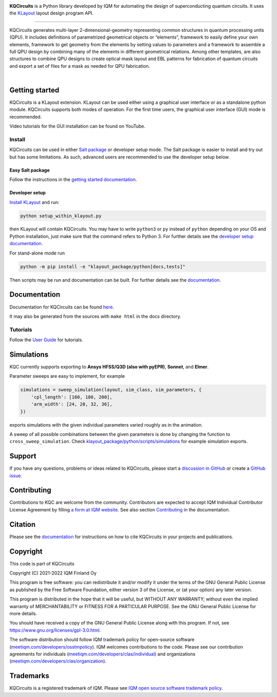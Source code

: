 .. image:: /docs/images/logo-small.png
   :target: https://github.com/iqm-finland/KQCircuits
   :alt: KQCircuits
   :width: 300
   :align: center

**KQCircuits** is a Python library developed by IQM for automating the design of
superconducting quantum circuits. It uses the `KLayout <https://klayout.de>`__ layout design program
API.

.. image:: https://github.com/iqm-finland/KQCircuits/actions/workflows/ci.yaml/badge.svg
   :target: https://github.com/iqm-finland/KQCircuits/actions/workflows/ci.yaml
   :alt: Continuous Integration

.. image:: https://zenodo.org/badge/DOI/10.5281/zenodo.4944796.svg
   :target: https://doi.org/10.5281/zenodo.4944796
   :alt: DOI

.. image:: https://img.shields.io/badge/License-GPLv3-blue.svg
   :target: https://github.com/iqm-finland/kqcircuits/blob/master/LICENSE
   :alt: License

.. image:: https://img.shields.io/github/v/tag/iqm-finland/KQCircuits?label=version&sort=semver
   :target: https://github.com/iqm-finland/KQCircuits/releases/
   :alt: Latest version

.. image:: https://img.shields.io/badge/click-for%20documentation%20%F0%9F%93%92-lightgrey
   :target: https://iqm-finland.github.io/KQCircuits/index.html
   :alt: Click for documentation


----

KQCircuits generates multi-layer 2-dimensional-geometry representing common structures in quantum
processing units (QPU). It includes definitions of parametrized geometrical objects or “elements”,
framework to easily define your own elements, framework to get geometry from the elements by setting
values to parameters and a framework to assemble a full QPU design by combining many of the elements
in different geometrical relations. Among other templates, are also structures to combine QPU
designs to create optical mask layout and EBL patterns for fabrication of quantum circuits and
export a set of files for a mask as needed for QPU fabrication.

.. image:: /docs/images/readme/design_flow.svg
   :alt: QPU design workflow
   :width: 700

⠀

.. image:: /docs/images/readme/single_xmons_chip_3.png
   :alt: Example layout

Getting started
---------------

KQCircuits is a KLayout extension. KLayout can be used either using a graphical user interface or as
a standalone python module. KQCircuits supports both modes of operation. For the first time users,
the graphical user interface (GUI) mode is recommended.

Video tutorials for the GUI installation can be found on YouTube.

.. raw:: html

   <div style="overflow:auto;">
     <table style="">
       <tr>
         <th>
           Windows
         </th>
         <th>
           Ubuntu
         </th>
         <th>
           MacOS
         </th>
       </tr>
       <tr>
         <th>
           <a href="https://youtu.be/9ra_5s2i3eU">
             <img src="https://img.youtube.com/vi/9ra_5s2i3eU/mqdefault.jpg" width=300 alt="KQCircuits Getting Started (Windows)">
           </a>
         </th>
         <th>
           <a href="https://youtu.be/ml773WtfnT0">
             <img src="https://img.youtube.com/vi/ml773WtfnT0/mqdefault.jpg" width=300 alt="KQCircuits Getting Started (Ubuntu)">
           </a>
         </th>
         <th>
           <a href="https://youtu.be/lt5ThOQ-caU">
             <img src="https://img.youtube.com/vi/lt5ThOQ-caU/mqdefault.jpg" width=300 alt="KQCircuits Getting Started (MacOS)">
           </a>
         </th>
       </tr>
     </table>
   </div>


Install
^^^^^^^

KQCircuits can be used in either `Salt package <https://sami.klayout.org/>`__ or developer setup mode.
The Salt package is easier to install and try out but has some limitations.
As such, advanced users are recommended to use the developer setup below.

Easy Salt package
"""""""""""""""""

Follow the instructions in the `getting started documentation <https://iqm-finland.github.io/KQCircuits/start/installation.html>`__.

Developer setup
"""""""""""""""

`Install KLayout <https://www.klayout.de/build.html>`__ and run:

.. code-block:: console

   python setup_within_klayout.py

then KLayout will contain KQCircuits.
You may have to write ``python3`` or ``py`` instead of ``python`` depending on your OS and Python installation,
just make sure that the command refers to Python 3. For further details see the `developer setup
documentation <https://iqm-finland.github.io/KQCircuits/developer/setup.html>`__.

For stand-alone mode run

.. code-block:: console

   python -m pip install -e "klayout_package/python[docs,tests]"

Then scripts may be run and documentation can be built. For further details see the `documentation
<https://iqm-finland.github.io/KQCircuits/developer/setup.html>`__.

Documentation
-------------

Documentation for KQCircuits can be found `here <https://iqm-finland.github.io/KQCircuits/>`__.

It may also be generated from the sources with ``make html`` in the docs directory.

Tutorials
^^^^^^^^^

Follow the `User Guide <https://iqm-finland.github.io/KQCircuits/user_guide/index.html>`__ for tutorials.

.. image:: /docs/images/gui_workflows/converting_gui_elements_to_code.gif
   :target: https://iqm-finland.github.io/KQCircuits/user_guide/gui_features.html#converting-elements-placed-in-gui-into-code
   :alt: Example of GUI elements
   :width: 600

Simulations
-----------

.. image:: /docs/images/readme/xmon_animation.gif
   :alt: Animation of simulations
   :width: 350

KQC currently supports exporting to **Ansys HFSS/Q3D (also with pyEPR)**, **Sonnet**, and **Elmer**.

Parameter sweeps are easy to implement, for example

.. code-block:: python

   simulations = sweep_simulation(layout, sim_class, sim_parameters, {
       'cpl_length': [160, 180, 200],
       'arm_width': [24, 28, 32, 36],
   })

exports simulations with the given individual parameters varied roughly as in the animation.

A sweep of all possible combinations between the given parameters is done by changing the function to
``cross_sweep_simulation``.
Check `klayout_package/python/scripts/simulations <https://github.com/iqm-finland/KQCircuits/tree/main/klayout_package/python/scripts/simulations>`__
for example simulation exports.

Support
-------

If you have any questions, problems or ideas related to KQCircuits, please start
a
`discussion in GitHub <https://github.com/iqm-finland/KQCircuits/discussions>`__
or create a `GitHub issue <https://github.com/iqm-finland/KQCircuits/issues>`__.

Contributing
------------

Contributions to KQC are welcome from the community. Contributors are expected to accept IQM
Individual Contributor License Agreement by filling `a form at IQM website
<https://meetiqm.com/developers/clas>`__. See also section `Contributing
<https://iqm-finland.github.io/KQCircuits/contributing.html>`__ in the
documentation.

Citation
--------
Please see the
`documentation <https://iqm-finland.github.io/KQCircuits/citing.html>`__
for instructions on how to cite KQCircuits in your projects and publications.

Copyright
---------

This code is part of KQCircuits

Copyright (C) 2021-2022 IQM Finland Oy

This program is free software: you can redistribute it and/or modify it under the terms of the GNU General Public
License as published by the Free Software Foundation, either version 3 of the License, or (at your option) any later
version.

This program is distributed in the hope that it will be useful, but WITHOUT ANY WARRANTY; without even the implied
warranty of MERCHANTABILITY or FITNESS FOR A PARTICULAR PURPOSE. See the GNU General Public License for more details.

You should have received a copy of the GNU General Public License along with this program. If not, see
https://www.gnu.org/licenses/gpl-3.0.html.

The software distribution should follow IQM trademark policy for open-source software
(`meetiqm.com/developers/osstmpolicy <https://meetiqm.com/developers/osstmpolicy/>`__).
IQM welcomes contributions to the code. Please see our contribution agreements for individuals
(`meetiqm.com/developers/clas/individual <https://meetiqm.com/developers/clas/individual/>`__)
and organizations (`meetiqm.com/developers/clas/organization <https://meetiqm.com/developers/clas/organization/>`__).

Trademarks
----------

KQCircuits is a registered trademark of IQM. Please see
`IQM open source software trademark policy <https://meetiqm.com/developers/osstmpolicy>`__.
